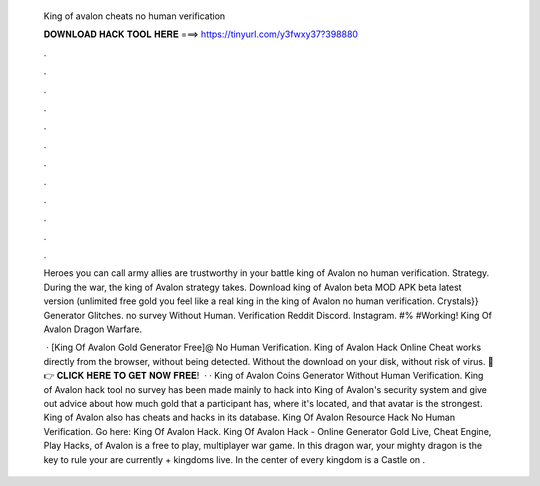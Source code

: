   King of avalon cheats no human verification
  
  
  
  𝐃𝐎𝐖𝐍𝐋𝐎𝐀𝐃 𝐇𝐀𝐂𝐊 𝐓𝐎𝐎𝐋 𝐇𝐄𝐑𝐄 ===> https://tinyurl.com/y3fwxy37?398880
  
  
  
  .
  
  
  
  .
  
  
  
  .
  
  
  
  .
  
  
  
  .
  
  
  
  .
  
  
  
  .
  
  
  
  .
  
  
  
  .
  
  
  
  .
  
  
  
  .
  
  
  
  .
  
  Heroes you can call army allies are trustworthy in your battle king of Avalon no human verification. Strategy. During the war, the king of Avalon strategy takes. Download king of Avalon beta MOD APK beta latest version (unlimited free gold you feel like a real king in the king of Avalon no human verification. Crystals}} Generator Glitches. no survey Without Human. Verification Reddit Discord. Instagram. #% #Working! King Of Avalon Dragon Warfare.
  
   · [King Of Avalon Gold Generator Free]@ No Human Verification. King of Avalon Hack Online Cheat works directly from the browser, without being detected. Without the download on your disk, without risk of virus. 🔴 👉 𝐂𝐋𝐈𝐂𝐊 𝐇𝐄𝐑𝐄 𝐓𝐎 𝐆𝐄𝐓 𝐍𝐎𝐖 𝐅𝐑𝐄𝐄!  · · King of Avalon Coins Generator Without Human Verification. King of Avalon hack tool no survey has been made mainly to hack into King of Avalon's security system and give out advice about how much gold that a participant has, where it's located, and that avatar is the strongest. King of Avalon also has cheats and hacks in its database. King Of Avalon Resource Hack No Human Verification. Go here: King Of Avalon Hack. King Of Avalon Hack - Online Generator Gold Live, Cheat Engine, Play Hacks, of Avalon is a free to play, multiplayer war game. In this dragon war, your mighty dragon is the key to rule your  are currently + kingdoms live. In the center of every kingdom is a Castle on .
